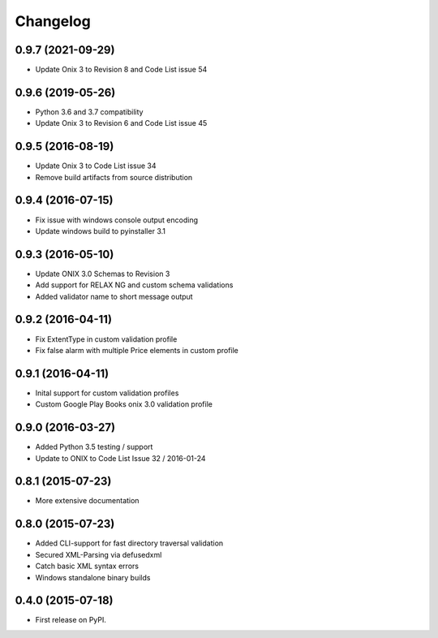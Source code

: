 =========
Changelog
=========

0.9.7 (2021-09-29)
------------------
* Update Onix 3 to Revision 8 and Code List issue 54

0.9.6 (2019-05-26)
------------------
* Python 3.6 and 3.7 compatibility
* Update Onix 3 to Revision 6 and Code List issue 45

0.9.5 (2016-08-19)
------------------
* Update Onix 3 to Code List issue 34
* Remove build artifacts from source distribution

0.9.4 (2016-07-15)
------------------
* Fix issue with windows console output encoding
* Update windows build to pyinstaller 3.1

0.9.3 (2016-05-10)
------------------
* Update ONIX 3.0 Schemas to Revision 3
* Add support for RELAX NG and custom schema validations
* Added validator name to short message output

0.9.2 (2016-04-11)
------------------
* Fix ExtentType in custom validation profile
* Fix false alarm with multiple Price elements in custom profile

0.9.1 (2016-04-11)
------------------
* Inital support for custom validation profiles
* Custom Google Play Books onix 3.0 validation profile

0.9.0 (2016-03-27)
------------------

* Added Python 3.5 testing / support
* Update to ONIX to Code List Issue 32 / 2016-01-24

0.8.1 (2015-07-23)
------------------

* More extensive documentation

0.8.0 (2015-07-23)
------------------

* Added CLI-support for fast directory traversal validation
* Secured XML-Parsing via defusedxml
* Catch basic XML syntax errors
* Windows standalone binary builds

0.4.0 (2015-07-18)
------------------

* First release on PyPI.
